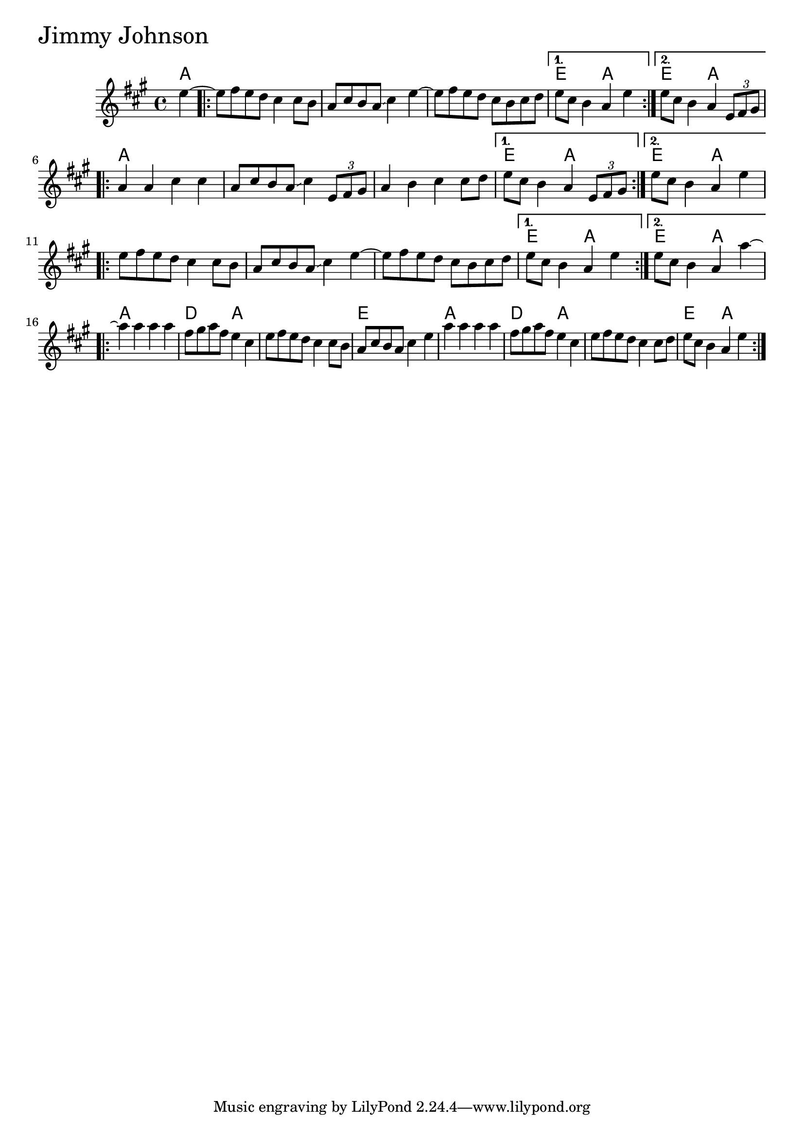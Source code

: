 \version "2.18.0"

JimmyJohnsonChords = \chordmode{
  a4
  s1 s s e2 a2 e2 a2
  a1 s s e2 a2 e2 a2
  s1 s s e2 a2 e2 a2
  a1 d2 a2 s1 e1
  a1 d2 a2 s1 e2 a2
}

JimmyJohnson = \relative{
  \key a \major
  \partial 4 e''4~
  \repeat volta 2{
    e8 fis e d cis4 cis8 b
    a cis b a  \glissando cis4 e~
    e8 fis8 e8 d cis b cis8 d
    
  }
    \alternative {
    {e8 cis b4 a e'}
    {e8 cis b4 a \tuplet 3/2 {e8 fis gis}}
  }
  
  \break
  
  \repeat volta 2{
    a4 a cis cis
    a8 cis b a \glissando cis4 \tuplet 3/2 {e,8 fis gis}
    a4 b cis cis8 d
  }
  \alternative {
    {e8 cis b4 a \tuplet 3/2 {e8 fis gis}}
    {e'8 cis b4 a e'}
  }
  \break

  \repeat volta 2{
    e8 fis e d cis4 cis8 b
    a cis b a  \glissando cis4 e~
    e8 fis8 e8 d cis b cis8 d
    
  }
    \alternative {
    {e8 cis b4 a e'}
    {e8 cis b4 a4 a'~}
  }
  \break
  
  \repeat volta 2{
    a a a a
    fis8 gis a fis e4 cis
    e8 fis e d cis4 cis8 b
    a cis b a \glissando cis4 e
    a a a a
    fis8 gis a fis e4 cis
    e8 fis e d cis4 cis8 d
    e cis b4 a e'
  }
  
}



  \score {
  <<
  \new ChordNames \JimmyJohnsonChords 
  \new Staff { \clef treble \JimmyJohnson }
  >>
  \header { piece = \markup {\fontsize #4.0 "Jimmy Johnson"}}
    \layout{}
  }
